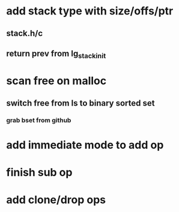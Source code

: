 * add stack type with size/offs/ptr
** stack.h/c
** return prev from lg_stack_init
* scan free on malloc
** switch free from ls to binary sorted set
*** grab bset from github
* add immediate mode to add op
* finish sub op
* add clone/drop ops
